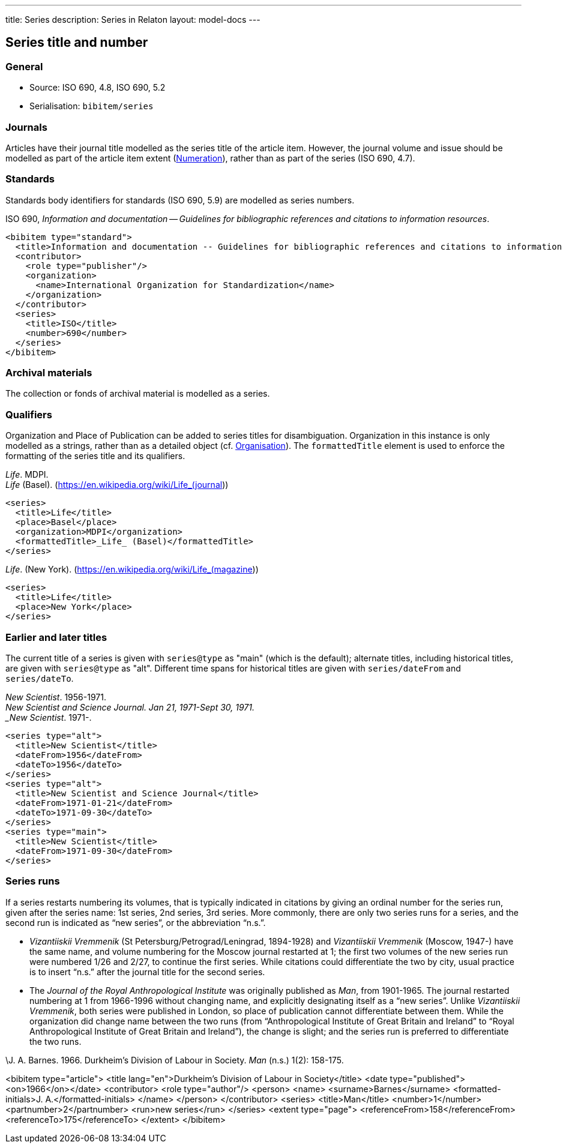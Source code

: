 ---
title: Series
description: Series in Relaton
layout: model-docs
---

[[series]]
== Series title and number

=== General

* Source: ISO 690, 4.8, ISO 690, 5.2
* Serialisation: `bibitem/series`


=== Journals

Articles have their journal title modelled as the series title of the article item.
However, the journal volume and issue should be modelled as part of the article
item extent (link:/model/numeration[Numeration]), rather than as part of the series (ISO 690, 4.7).

=== Standards

Standards body identifiers for standards (ISO 690, 5.9) are modelled as series numbers.

====
ISO 690, _Information and documentation -- Guidelines for bibliographic references and citations to information resources_.

[source,xml]
--
<bibitem type="standard">
  <title>Information and documentation -- Guidelines for bibliographic references and citations to information resources</title>
  <contributor>
    <role type="publisher"/>
    <organization>
      <name>International Organization for Standardization</name>
    </organization>
  </contributor>
  <series>
    <title>ISO</title>
    <number>690</number>
  </series>
</bibitem>
--
====

=== Archival materials

The collection or fonds of archival material is modelled as a series.

=== Qualifiers

Organization and Place of Publication can be added to series titles for disambiguation.
Organization in this instance is only modelled as a strings, rather than as a detailed
object (cf. link:/model/creator#organisation[Organisation]). The `formattedTitle` element is used to enforce the formatting
of the series title and its qualifiers.

====
_Life_. MDPI. +
_Life_ (Basel). (https://en.wikipedia.org/wiki/Life_(journal))

[source,xml]
--
<series>
  <title>Life</title>
  <place>Basel</place>
  <organization>MDPI</organization>
  <formattedTitle>_Life_ (Basel)</formattedTitle>
</series>
--
====

====
_Life_. (New York). (https://en.wikipedia.org/wiki/Life_(magazine))

[source,xml]
--
<series>
  <title>Life</title>
  <place>New York</place>
</series>
--
====

=== Earlier and later titles

The current title of a series is given with `series@type` as "main" (which is the default);
alternate titles, including
historical titles, are given with `series@type` as "alt". Different time spans for historical
titles are given with `series/dateFrom` and `series/dateTo`.

====
_New Scientist_. 1956-1971. +
_New Scientist and Science Journal. Jan 21, 1971-Sept 30, 1971. +
_New Scientist_. 1971-.

[source,xml]
--
<series type="alt">
  <title>New Scientist</title>
  <dateFrom>1956</dateFrom>
  <dateTo>1956</dateTo>
</series>
<series type="alt">
  <title>New Scientist and Science Journal</title>
  <dateFrom>1971-01-21</dateFrom>
  <dateTo>1971-09-30</dateTo>
</series>
<series type="main">
  <title>New Scientist</title>
  <dateFrom>1971-09-30</dateFrom>
</series>
--
====

=== Series runs

If a series restarts numbering its volumes, that is typically indicated in citations
by giving an ordinal number for the series run, given after the series name:
1st series, 2nd series, 3rd series.
More commonly, there are only two series runs for a series, and the second run is
indicated as "`new series`", or the abbreviation "`n.s.`".

*  _Vizantiiskii Vremmenik_ (St Petersburg/Petrograd/Leningrad, 1894-1928) and
_Vizantiiskii Vremmenik_ (Moscow, 1947-) have the same name, and volume numbering
for the Moscow journal restarted at 1; the first two
volumes of the new series run were numbered 1/26 and 2/27, to continue the first series.
While citations could differentiate the two by city, usual practice is to insert
"`n.s.`" after the journal title for the second series.

* The _Journal of the Royal Anthropological Institute_ was originally published
as _Man_, from 1901-1965. The journal restarted numbering at 1 from 1966-1996
without changing name, and explicitly designating itself as a "`new series`".
Unlike _Vizantiiskii Vremmenik_, both series were published in London, so
place of publication cannot differentiate between them. While the organization did
change name between the two runs (from "`Anthropological Institute of Great Britain and Ireland`" to
"`Royal Anthropological Institute of Great Britain and Ireland`"), the change is slight;
and the series run is preferred to differentiate the two runs.

====
\J. A. Barnes. 1966. Durkheim's Division of Labour in Society. _Man_ (n.s.) 1(2): 158-175.

<bibitem type="article">
  <title lang="en">Durkheim's Division of Labour in Society</title>
  <date type="published"><on>1966</on></date>
  <contributor>
    <role type="author"/>
    <person>
      <name>
        <surname>Barnes</surname>
        <formatted-initials>J. A.</formatted-initials>
      </name>
    </person>
  </contributor>
  <series>
    <title>Man</title>
    <number>1</number>
    <partnumber>2</partnumber>
    <run>new series</run>
  </series>
  <extent type="page">
    <referenceFrom>158</referenceFrom>
    <referenceTo>175</referenceTo>
  </extent>
</bibitem>

====

